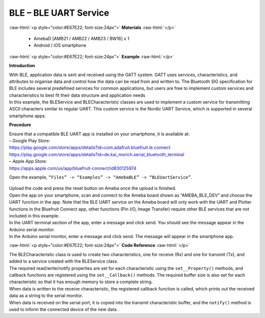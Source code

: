#################################################
BLE – BLE UART Service
#################################################

.. role:: raw-html(raw)
   :format: html

:raw-html:`<p style="color:#E67E22; font-size:24px">`
**Materials**
:raw-html:`</p>`

  - AmebaD [AMB21 / AMB22 / AMB23 / BW16] x 1
  - Android / iOS smartphone

:raw-html:`<p style="color:#E67E22; font-size:24px">`
**Example**
:raw-html:`</p>`

**Introduction**

| With BLE, application data is sent and received using the GATT system.
  GATT uses services, characteristics, and attributes to organise data
  and control how the data can be read from and written to. The
  Bluetooth SIG specification for BLE includes several predefined
  services for common applications, but users are free to implement
  custom services and characteristics to best fit their data structure
  and application needs
| In this example, the BLEService and BLECharacteristic classes are used
  to implement a custom service for transmitting ASCII characters
  similar to regular UART. This custom service is the Nordic UART
  Service, which is supported in several smartphone apps.

**Procedure**

| Ensure that a compatible BLE UART app is installed on your smartphone,
  it is available at:
| – Google Play Store:
| https://play.google.com/store/apps/details?id=com.adafruit.bluefruit.le.connect
| https://play.google.com/store/apps/details?id=de.kai_morich.serial_bluetooth_terminal

| – Apple App Store:
| https://apps.apple.com/us/app/bluefruit-connect/id830125974

Open the example, ``“Files” -> “Examples” -> “AmebaBLE” ->
“BLEUartService”``.
  
  |1|

| Upload the code and press the reset button on Ameba once the upload is
  finished.
| Open the app on your smartphone, scan and connect to the Ameba board
  shown as “AMEBA_BLE_DEV” and choose the UART function in the app. Note
  that the BLE UART service on the Ameba board will only work with the
  UART and Plotter functions in the Bluefruit Connect app, other
  functions (Pin I/O, Image Transfer) require other BLE services that
  are not included in this example.

.. image:: /ambd_arduino/media/BLE_UART_Service/image2.png
   :width: 916
   :height: 1317
   :scale: 50 %

.. image:: /ambd_arduino/media/BLE_UART_Service/image3.png
   :width: 916
   :height: 1317
   :scale: 50 %

| In the UART terminal section of the app, enter a message and click
  send. You should see the message appear in the Arduino serial monitor.
| In the Arduino serial monitor, enter a message and click send. The
  message will appear in the smartphone app.

.. image:: /ambd_arduino/media/BLE_UART_Service/image4.png
   :width: 916
   :height: 1317
   :scale: 50 %

.. image:: /ambd_arduino/media/BLE_UART_Service/image5.png
   :width: 779
   :height: 619
   :scale: 50 %

:raw-html:`<p style="color:#E67E22; font-size:24px">`
**Code Reference**
:raw-html:`</p>`

| The BLECharacteristic class is used to create two characteristics, one
  for receive (Rx) and one for transmit (Tx), and added to a service
  created with the BLEService class.
| The required read/write/notify properties are set for each
  characteristic using the ``set__Property()`` methods, and callback
  functions are registered using the ``set__Callback()`` methods. The
  required buffer size is also set for each characteristic so that it
  has enough memory to store a complete string.
| When data is written to the receive characteristic, the registered
  callback function is called, which prints out the received data as a
  string to the serial monitor.
| When data is received on the serial port, it is copied into the
  transmit characteristic buffer, and the ``notify()`` method is used to
  inform the connected device of the new data.

.. |1| image:: /ambd_arduino/media/BLE_UART_Service/image1.png
   :width: 696
   :height: 1126
   :scale: 50 %